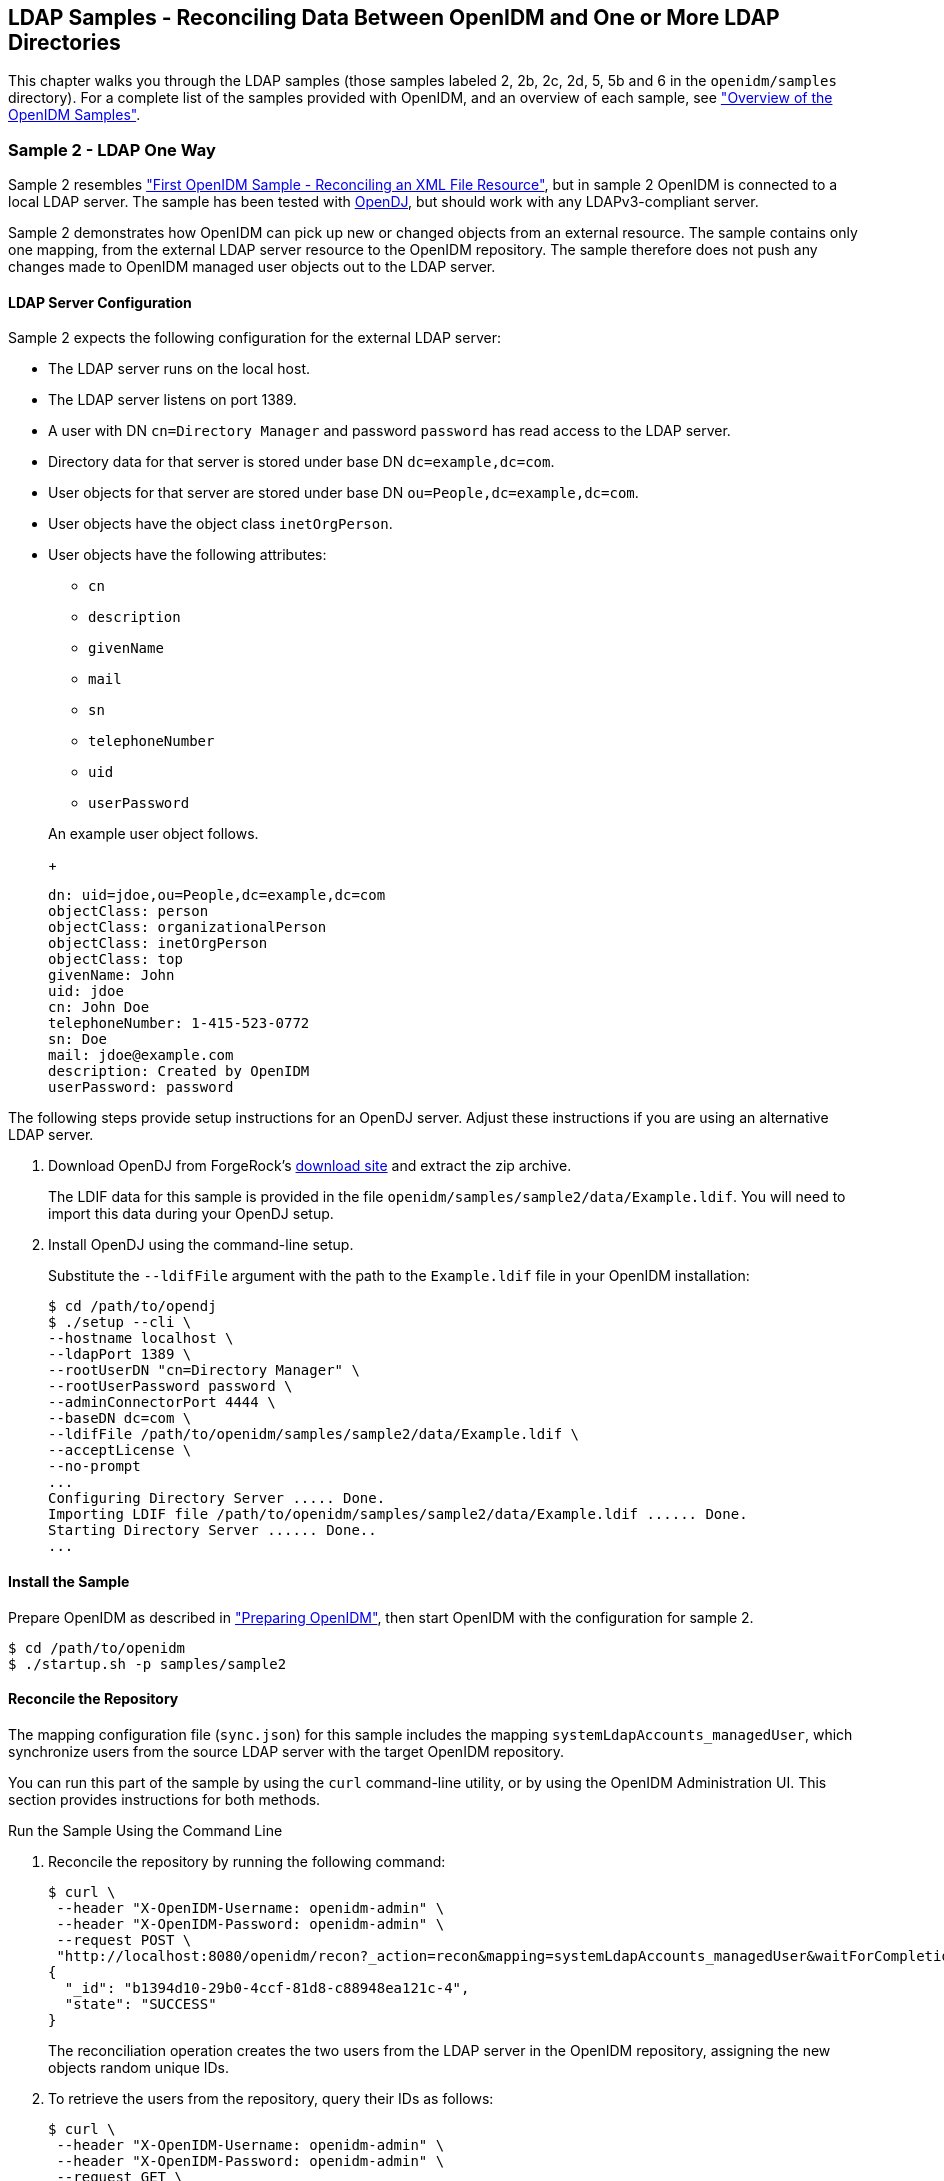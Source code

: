 ////
  The contents of this file are subject to the terms of the Common Development and
  Distribution License (the License). You may not use this file except in compliance with the
  License.
 
  You can obtain a copy of the License at legal/CDDLv1.0.txt. See the License for the
  specific language governing permission and limitations under the License.
 
  When distributing Covered Software, include this CDDL Header Notice in each file and include
  the License file at legal/CDDLv1.0.txt. If applicable, add the following below the CDDL
  Header, with the fields enclosed by brackets [] replaced by your own identifying
  information: "Portions copyright [year] [name of copyright owner]".
 
  Copyright 2017 ForgeRock AS.
  Portions Copyright 2024 3A Systems LLC.
////

:figure-caption!:
:example-caption!:
:table-caption!:


[#chap-ldap-samples]
== LDAP Samples - Reconciling Data Between OpenIDM and One or More LDAP Directories

This chapter walks you through the LDAP samples (those samples labeled 2, 2b, 2c, 2d, 5, 5b and 6 in the `openidm/samples` directory). For a complete list of the samples provided with OpenIDM, and an overview of each sample, see xref:chap-overview.adoc#chap-overview["Overview of the OpenIDM Samples"].

[#more-sample-2]
=== Sample 2 - LDAP One Way

Sample 2 resembles xref:chap-xml-samples.adoc#more-sample-1["First OpenIDM Sample - Reconciling an XML File Resource"], but in sample 2 OpenIDM is connected to a local LDAP server. The sample has been tested with link:http://www.forgerock.org/opendj.html[OpenDJ, window=\_blank], but should work with any LDAPv3-compliant server.

Sample 2 demonstrates how OpenIDM can pick up new or changed objects from an external resource. The sample contains only one mapping, from the external LDAP server resource to the OpenIDM repository. The sample therefore does not push any changes made to OpenIDM managed user objects out to the LDAP server.

[#external-ldap-config-2]
==== LDAP Server Configuration

Sample 2 expects the following configuration for the external LDAP server:

* The LDAP server runs on the local host.

* The LDAP server listens on port 1389.

* A user with DN `cn=Directory Manager` and password `password` has read access to the LDAP server.

* Directory data for that server is stored under base DN `dc=example,dc=com`.

* User objects for that server are stored under base DN `ou=People,dc=example,dc=com`.

* User objects have the object class `inetOrgPerson`.

* User objects have the following attributes:
+

** `cn`

** `description`

** `givenName`

** `mail`

** `sn`

** `telephoneNumber`

** `uid`

** `userPassword`

+
An example user object follows.
+

[source, ldif]
----
dn: uid=jdoe,ou=People,dc=example,dc=com
objectClass: person
objectClass: organizationalPerson
objectClass: inetOrgPerson
objectClass: top
givenName: John
uid: jdoe
cn: John Doe
telephoneNumber: 1-415-523-0772
sn: Doe
mail: jdoe@example.com
description: Created by OpenIDM
userPassword: password
----

The following steps provide setup instructions for an OpenDJ server. Adjust these instructions if you are using an alternative LDAP server.

====

. Download OpenDJ from ForgeRock's link:https://forgerock.org/downloads/[download site, window=\_top] and extract the zip archive.
+
The LDIF data for this sample is provided in the file `openidm/samples/sample2/data/Example.ldif`. You will need to import this data during your OpenDJ setup.

. Install OpenDJ using the command-line setup.
+
Substitute the `--ldifFile` argument with the path to the `Example.ldif` file in your OpenIDM installation:
+

[source, console]
----
$ cd /path/to/opendj
$ ./setup --cli \
--hostname localhost \
--ldapPort 1389 \
--rootUserDN "cn=Directory Manager" \
--rootUserPassword password \
--adminConnectorPort 4444 \
--baseDN dc=com \
--ldifFile /path/to/openidm/samples/sample2/data/Example.ldif \
--acceptLicense \
--no-prompt
...
Configuring Directory Server ..... Done.
Importing LDIF file /path/to/openidm/samples/sample2/data/Example.ldif ...... Done.
Starting Directory Server ...... Done..
...
----

====


[#install-sample2]
==== Install the Sample

Prepare OpenIDM as described in xref:chap-overview.adoc#preparing-openidm["Preparing OpenIDM"], then start OpenIDM with the configuration for sample 2.

[source, console]
----
$ cd /path/to/openidm
$ ./startup.sh -p samples/sample2
----


[#run-sample2]
==== Reconcile the Repository

The mapping configuration file (`sync.json`) for this sample includes the mapping `systemLdapAccounts_managedUser`, which synchronize users from the source LDAP server with the target OpenIDM repository.

You can run this part of the sample by using the `curl` command-line utility, or by using the OpenIDM Administration UI. This section provides instructions for both methods.

[#d5830e1489]
.Run the Sample Using the Command Line
====

. Reconcile the repository by running the following command:
+

[source, console]
----
$ curl \
 --header "X-OpenIDM-Username: openidm-admin" \
 --header "X-OpenIDM-Password: openidm-admin" \
 --request POST \
 "http://localhost:8080/openidm/recon?_action=recon&mapping=systemLdapAccounts_managedUser&waitForCompletion=true"
{
  "_id": "b1394d10-29b0-4ccf-81d8-c88948ea121c-4",
  "state": "SUCCESS"
}
----
+
The reconciliation operation creates the two users from the LDAP server in the OpenIDM repository, assigning the new objects random unique IDs.

. To retrieve the users from the repository, query their IDs as follows:
+

[source, console]
----
$ curl \
 --header "X-OpenIDM-Username: openidm-admin" \
 --header "X-OpenIDM-Password: openidm-admin" \
 --request GET \
 "http://localhost:8080/openidm/managed/user?_queryId=query-all-ids"
{
  "result": [
    {
      "_id": "f52df646-7108-45e1-9342-1a17f257b497",
      "_rev": "1"
    },
    {
      "_id": "f7fccf54-e76a-404c-93f0-7486d30f1dc3",
      "_rev": "1"
    }
  ],
...
}
----

. To retrieve individual user objects, include the ID in the URL, for example:
+

[source, console]
----
$ curl \
 --header "X-OpenIDM-Username: openidm-admin" \
 --header "X-OpenIDM-Password: openidm-admin" \
 --request GET \
 "http://localhost:8080/openidm/managed/user/0a5546d6-149b-4f8b-b3be-4afa8a267d45"
{
  "_id": "f7fccf54-e76a-404c-93f0-7486d30f1dc3",
  "_rev": "1",
  "displayName": "Barbara Jensen",
  "description": "Created for OpenIDM",
  "givenName": "Barbara",
  "mail": "bjensen@example.com",
  "sn": "Jensen",
  "telephoneNumber": "1-360-229-7105",
  "userName": "bjensen",
  "accountStatus": "active",
  "effectiveRoles": [],
  "effectiveAssignments": []
}
----

====

[#d5830e1528]
.Run the Sample Using the Admin UI
====

. Log in to the Admin UI at the URL `\https://localhost:8443/admin` as the default administrative user (`openidm-admin`) with password `openidm-admin`.
+

[WARNING]
======
To protect your deployment in production, change the default administrative password. To do so, navigate to the Self-Service UI at `\https://localhost:8443/` and click Change Password.
======

. Click Configure > Mappings.
+
This page shows one configured mapping, from the `ldap` server to the OpenIDM repository (`managed/user`).
+

image::images/sample2-mappings.png[]

. Click anywhere on the mapping and click Reconcile Now.
+
The reconciliation operation creates the two users from the LDAP server in the OpenIDM repository.

. Retrieve the users in the repository. Click Manage > User.
+
You should now see two users from the LDAP server, reconciled to the OpenIDM repository.

. When you click a username, you can view the details of that user account.

====



[#more-sample-2b]
=== Sample 2b - LDAP Two Way

Like sample 2, sample 2b connects to an external LDAP server. However, sample 2b has two mappings configured, one from the LDAP server to the OpenIDM repository, and the other from the OpenIDM repository to the LDAP server.

[#external-ldap-config-2b]
==== External LDAP Configuration

As demonstrated for sample 2, you can use OpenDJ as an LDAP server. The LDIF data for this sample is provided in the file `openidm/samples/sample2b/data/Example.ldif`. You will need to import this data during your OpenDJ setup.

Configure the LDAP server as for sample 2, xref:#external-ldap-config-2["LDAP Server Configuration"], but import the LDIF file that is specific to Sample 2b during the setup. The LDAP user must have write access to create users from OpenIDM on the LDAP server.


[#install-sample2b]
==== Install the Sample

Prepare OpenIDM as described in xref:chap-overview.adoc#preparing-openidm["Preparing OpenIDM"], then start OpenIDM with the configuration for sample 2b.

[source, console]
----
$ cd /path/to/openidm
$ ./startup.sh -p samples/sample2b
----


[#run-sample2b]
==== Run the Sample

The mapping configuration file (`sync.json`) for this sample includes two mappings, `systemLdapAccounts_managedUser`, which synchronizes users from the source LDAP server with the target OpenIDM repository, and `managedUser_systemLdapAccounts`, which synchronizes changes from the OpenIDM repository to the LDAP server.

You can run this part of the sample by using the `curl` command-line utility, or by using the OpenIDM Administration UI. This section provides instructions for both methods.

[#d5830e1629]
.Run the Sample Using the Command Line
====

. Reconcile the repository over the REST interface by running the following command:
+

[source, console]
----
$ curl \
 --header "X-OpenIDM-Username: openidm-admin" \
 --header "X-OpenIDM-Password: openidm-admin" \
 --request POST \
 "http://localhost:8080/openidm/recon?_action=recon&mapping=systemLdapAccounts_managedUser&waitForCompletion=true"
{
  "state": "SUCCESS",
  "_id": "027e25e3-7a33-4858-9080-161c2b40a6bf-2"
}
----
+
The reconciliation operation returns a reconciliation run ID and the status of the operation. Reconciliation creates user objects from LDAP in the OpenIDM repository, assigning the new objects random unique IDs.

. To retrieve the users from the repository, query their IDs as follows:
+

[source, console]
----
$ curl \
 --header "X-OpenIDM-Username: openidm-admin" \
 --header "X-OpenIDM-Password: openidm-admin" \
 --request GET \
 "http://localhost:8080/openidm/managed/user?_queryId=query-all-ids"
{
  "result": [
    {
      "_id": "d460ed00-74f9-48fb-8cc1-7829be60ddac",
      "_rev": "1"
    },
    {
      "_id": "74fe2d25-4eb1-4148-a3ae-ff80f194b3a6",
      "_rev": "1"
    }
  ],
...
}
----

. To retrieve individual user objects, include the ID in the URL, for example:
+

[source, console]
----
$ curl \
 --header "X-OpenIDM-Username: openidm-admin" \
 --header "X-OpenIDM-Password: openidm-admin" \
 --request GET \
 "http://localhost:8080/openidm/managed/user/d460ed00-74f9-48fb-8cc1-7829be60ddac"
{
  "_id": "d460ed00-74f9-48fb-8cc1-7829be60ddac",
  "_rev": "1",
  "displayName": "Barbara Jensen",
  "description": "Created for OpenIDM",
  "givenName": "Barbara",
  "mail": "bjensen@example.com",
  "telephoneNumber": "1-360-229-7105",
  "sn": "Jensen",
  "userName": "bjensen",
  "accountStatus": "active",
  "effectiveRoles": [],
  "effectiveAssignments": []
}
----

. Test the second mapping by creating a user in the OpenIDM repository.
+

[source, console]
----
$ curl \
 --header "X-OpenIDM-Username: openidm-admin" \
 --header "X-OpenIDM-Password: openidm-admin" \
 --header "Content-Type: application/json" \
 --request POST \
 --data '{
    "mail":"fdoe@example.com",
    "sn":"Doe",
    "telephoneNumber":"555-1234",
    "userName":"fdoe",
    "givenName":"Felicitas",
    "description":"Felicitas Doe",
    "displayName":"fdoe"}' \
 "http://localhost:8080/openidm/managed/user?_action=create"
{
  "_id": "90d1f388-d8c3-4438-893c-be4e498e7a1c",
  "_rev": "1",
  "mail": "fdoe@example.com",
  "sn": "Doe",
  "telephoneNumber": "555-1234",
  "userName": "fdoe",
  "givenName": "Felicitas",
  "description": "Felicitas Doe",
  "displayName": "fdoe",
  "accountStatus": "active",
  "effectiveRoles": [],
  "effectiveAssignments": []
}
----

. By default, __implicit synchronization__ is enabled for mappings __from__ the `managed/user` repository __to__ any external resource. This means that when you update a managed object, any mappings defined in the `sync.json` file that have the managed object as the source are automatically executed to update the target system. For more information, see xref:../integrators-guide/chap-synchronization.adoc#synchronization-mappings-file["Mapping Source Objects to Target Objects"] in the __Integrator's Guide__.
+
Test that the implicit synchronization has been successful by querying the users in the LDAP directory over REST, as follows:
+

[source, console]
----
$ curl \
 --header "X-OpenIDM-Username: openidm-admin" \
 --header "X-OpenIDM-Password: openidm-admin" \
 --request GET \
 "http://localhost:8080/openidm/system/ldap/account?_queryId=query-all-ids"
{
  "result": [
    {
      "_id": "uid=jdoe,ou=People,dc=example,dc=com",
      "dn": "uid=jdoe,ou=People,dc=example,dc=com"
    },
    {
      "_id": "uid=bjensen,ou=People,dc=example,dc=com",
      "dn": "uid=bjensen,ou=People,dc=example,dc=com"
    },
    {
      "_id": "uid=fdoe,ou=People,dc=example,dc=com",
      "dn": "uid=fdoe,ou=People,dc=example,dc=com"
    }
  ],
...
}
----
+
Note the new entry for user `fdoe`.

. Query the complete entry by including `fdoe`'s ID in the URL.
+

[source, console]
----
$ curl \
 --header "X-OpenIDM-Username: openidm-admin" \
 --header "X-OpenIDM-Password: openidm-admin" \
 --request GET \
 "http://localhost:8080/openidm/system/ldap/account/uid=fdoe,ou=People,dc=example,dc=com"
{
  "_id": "uid=fdoe,ou=People,dc=example,dc=com",
  "mail": "fdoe@example.com",
  "employeeType": null,
  "ldapGroups": [],
  "telephoneNumber": "555-1234",
  "givenName": "Felicitas",
  "cn": "fdoe",
  "dn": "uid=fdoe,ou=People,dc=example,dc=com",
  "uid": "fdoe",
  "sn": "Doe",
  "description": "Felicitas Doe"
}
----

====

[#d5830e1727]
.Run the Sample Using the Admin UI
====

. Log in to the Admin UI at the URL `\https://localhost:8443/admin` as the default administrative user (`openidm-admin`) with password `openidm-admin`.
+

[WARNING]
======
To protect your deployment in production, change the default administrative password. To do so, navigate to the Self-Service UI at `\https://localhost:8443/` and click Change Password.
======

. Click Configure > Mappings.
+
This tab shows two configured mappings, one from the `ldap` server to the OpenIDM repository (`managed/user`) and one from the OpenIDM repository to the `ldap` server.

. Click anywhere on the first mapping and click Reconcile Now.
+
The reconciliation operation creates the two users from the LDAP server in the OpenIDM repository.

. Retrieve the users in the repository. Click Manage > User.

. You should see two users from the LDAP server, reconciled to the OpenIDM repository.

. To retrieve the details of a specific user, click that username in the User List page.

. Add a new user in the OpenIDM repository by clicking New User in the User List page.
+
Complete the user details and click Save.

. By default, __implicit synchronization__ is enabled for mappings __from__ the `managed/user` repository __to__ any external resource. This means that when you update a managed object, any mappings defined in the `sync.json` file that have the managed object as the source are automatically executed to update the target system. For more information, see xref:../integrators-guide/chap-synchronization.adoc#synchronization-mappings-file["Mapping Source Objects to Target Objects"] in the __Integrator's Guide__.
+
To test that the implicit synchronization has been successful, look at `fdoe`'s record, and click the Linked Systems tab. The information under this tab includes the external resource to which this user entry is mapped.

====



[#more-sample-2c]
=== Sample 2c - Synchronizing LDAP Group Membership

Like sample 2b, sample 2c connects to an external LDAP server and has mappings from the LDAP server to the OpenIDM repository, and from the OpenIDM repository to the LDAP server. However, in sample 2c, LDAP group memberships are synchronized, in addition to user entries.

As demonstrated for sample 2, you can use OpenDJ as an LDAP server. The LDIF data for this sample is provided in the file `openidm/samples/sample2c/data/Example.ldif`.

[#external-ldap-config-2c]
==== External LDAP Configuration

Configure the LDAP server as for sample 2, xref:#external-ldap-config-2["LDAP Server Configuration"]. The LDAP user must have write access to create users from OpenIDM on the LDAP server. When you configure the LDAP server, import the LDIF file customized for this sample, `openidm/samples/sample2c/data/Example.ldif`. This file includes two LDAP groups:

[source, ldif]
----
dn: ou=Groups,dc=example,dc=com
ou: Groups
objectClass: organizationalUnit
objectClass: top

dn: cn=openidm,ou=Groups,dc=example,dc=com
uniqueMember: uid=jdoe,ou=People,dc=example,dc=com
cn: openidm
objectClass: groupOfUniqueNames
objectClass: top

dn: cn=openidm2,ou=Groups,dc=example,dc=com
uniqueMember: uid=bjensen,ou=People,dc=example,dc=com
cn: openidm2
objectClass: groupOfUniqueNames
objectClass: top
----
The users with DNs `uid=jdoe,ou=People,dc=example,dc=com` and `uid=bjensen,ou=People,dc=example,dc=com` are also imported with the `Example.ldif` file.


[#install-sample2c]
==== Install the Sample

Prepare OpenIDM as described in xref:chap-overview.adoc#preparing-openidm["Preparing OpenIDM"], then start OpenIDM with the configuration for sample 2c.

[source, console]
----
$ cd /path/to/openidm
$ ./startup.sh -p samples/sample2c
----


[#run-sample2c]
==== Run the Sample

The mapping configuration file (`sync.json`) for this sample includes two mappings, `systemLdapAccounts_managedUser`, which synchronizes users from the source LDAP server with the target OpenIDM repository, and `managedUser_systemLdapAccounts`, which synchronizes changes from the OpenIDM repository to the LDAP server.

You can run this part of the sample by using the `curl` command-line utility, or by using the OpenIDM Administration UI. This section provides instructions for both methods.

[#d5830e1874]
.Run the Sample Using the Command Line
====

. Reconcile the repository over the REST interface by running the following command:
+

[source, console]
----
$ curl \
 --header "X-OpenIDM-Username: openidm-admin" \
 --header "X-OpenIDM-Password: openidm-admin" \
 --request POST \
 "http://localhost:8080/openidm/recon?_action=recon&mapping=systemLdapAccounts_managedUser&waitForCompletion=true"
{
  "_id": "6652c292-5309-40e5-b272-b74d67dd95c9-4",
  "state": "SUCCESS"
}
----
+
The reconciliation operation returns a reconciliation run ID and the status of the operation. Reconciliation creates user objects from LDAP in the OpenIDM repository, assigning the new objects random unique IDs.

. To retrieve the users from the repository, query their IDs as follows:
+

[source, console]
----
$ curl \
 --header "X-OpenIDM-Username: openidm-admin" \
 --header "X-OpenIDM-Password: openidm-admin" \
 --request GET \
 "http://localhost:8080/openidm/managed/user?_queryId=query-all-ids"
{
  "result": [
    {
      "_id": "b63fb9a7-99bc-4eb4-8bfd-15f14a756e5b",
      "_rev": "1"
    },
    {
      "_id": "8462fe0c-2ab2-459a-a25e-474474889c9e",
      "_rev": "1"
    }
  ],
...
}
----

. To retrieve individual user objects, include the ID in the URL. The following request retrieves the user object for John Doe:
+

[source, console]
----
$ curl \
 --header "X-OpenIDM-Username: openidm-admin" \
 --header "X-OpenIDM-Password: openidm-admin" \
 --request GET \
 "http://localhost:8080/openidm/managed/user/8462fe0c-2ab2-459a-a25e-474474889c9e"
{
  "_id": "8462fe0c-2ab2-459a-a25e-474474889c9e",
  "_rev": "1",
  "displayName": "John Doe",
  "description": "Created for OpenIDM",
  "givenName": "John",
  "mail": "jdoe@example.com",
  "telephoneNumber": "1-415-599-1100",
  "sn": "Doe",
  "userName": "jdoe",
  "ldapGroups": [
    "cn=openidm,ou=Groups,dc=example,dc=com"
  ],
  "accountStatus": "active",
  "effectiveRoles": [],
  "effectiveAssignments": []
}
----
+
Note that John Doe's user object contains an `ldapGroups` property, the value of which indicates his groups on the LDAP server:
+

[source]
----
"ldapGroups":["cn=openidm,ou=Groups,dc=example,dc=com"]
----

. Update John Doe's `ldapGroups` property, to change his membership from the `openidm` group to the `openidm2` group.
+

[source, console]
----
$ curl \
 --header "X-OpenIDM-Username: openidm-admin" \
 --header "X-OpenIDM-Password: openidm-admin" \
 --header "Content-Type: application/json" \
 --request POST \
 --data '[
    {
      "operation":"replace",
      "field":"/ldapGroups",
      "value": ["cn=openidm2,ou=Groups,dc=example,dc=com"]
    }
 ]' \
 "http://localhost:8080/openidm/managed/user?_action=patch&_queryId=for-userName&uid=jdoe"
{
  "displayName": "John Doe",
  "description": "Created for OpenIDM",
  "givenName": "John",
  "mail": "jdoe@example.com",
  "telephoneNumber": "1-415-599-1100",
  "sn": "Doe",
  "userName": "jdoe",
  "accountStatus": "active",
  "effectiveRoles": [],
  "effectiveAssignments": [],
  "_id": "8462fe0c-2ab2-459a-a25e-474474889c9e",
  "_rev": "2",
  "ldapGroups": [
    "cn=openidm2,ou=Groups,dc=example,dc=com"
  ]
}
----
+
This command changes John Doe's `ldapGroups` property in the OpenIDM repository, from `"cn=openidm,ou=Groups,dc=example,dc=com"` to `"cn=openidm2,ou=Groups,dc=example,dc=com"`. As a result of implicit synchronization, the change is propagated to the LDAP server. John Doe is removed from the first LDAP group and added to the second LDAP group in OpenDJ.

. You can verify this change by querying John Doe's record on the LDAP server, as follows:
+

[source, console]
----
$ curl \
 --header "X-OpenIDM-Username: openidm-admin" \
 --header "X-OpenIDM-Password: openidm-admin" \
 --request GET \
 "http://localhost:8080/openidm/system/ldap/account/uid=jdoe,ou=People,dc=example,dc=com"
{
  "_id": "uid=jdoe,ou=People,dc=example,dc=com",
  "telephoneNumber": "1-415-599-1100",
  "description": "Created for OpenIDM",
  "sn": "Doe",
  "dn": "uid=jdoe,ou=People,dc=example,dc=com",
  "ldapGroups": [
    "cn=openidm2,ou=Groups,dc=example,dc=com"
  ],
  "uid": "jdoe",
  "cn": "John Doe",
  "givenName": "John",
  "mail": "jdoe@example.com"
}
----

====

[#d5830e1964]
.Run the Sample Using the Admin UI
====

. Log in to the Admin UI at the URL `\https://localhost:8443/admin` as the default administrative user (`openidm-admin`) with password `openidm-admin`.
+

[WARNING]
======
To protect your deployment in production, change the default administrative password. To do so, navigate to the Self-Service UI at `\https://localhost:8443/` and click Change Password.
======

. Click Configure > Mappings.
+
This window shows two configured mappings, one from the `ldap` server to the OpenIDM repository (`managed/user`) and one from the OpenIDM repository to the `ldap` server.

. Click anywhere on the first mapping and click Reconcile Now.
+
The reconciliation operation creates the two users from the LDAP server in the OpenIDM repository.

. Click Manage > User. Examine the users reconciled from the LDAP server to the internal repository.

. Examine the two users from the LDAP server that have been reconciled to the OpenIDM repository.

. To retrieve the details of a specific user, click that username. In this case, click on user `jdoe`.
+
Examine the information stored for user `jdoe`. Click the Linked Systems tab. The Linked Resource item indicates the external resource on which John Doe's managed object is mapped, in this case, `ldap account`.
+
In this linked resource, John Doe's `ldapGroups` are displayed. Currently, John Doe is a member of `cn=openidm,ou=Groups,dc=example,dc=com`.

. Update John Doe's `ldapGroups` property to change his membership from the `openidm` group to the `openidm2` group. Currently, you can only do this over the REST interface, as follows:
+

[source, console]
----
$ curl \
 --header "X-OpenIDM-Username: openidm-admin" \
 --header "X-OpenIDM-Password: openidm-admin" \
 --header "Content-Type: application/json" \
 --request POST \
 --data '[
    {
      "operation":"replace",
      "field":"/ldapGroups",
      "value": ["cn=openidm2,ou=Groups,dc=example,dc=com"]
    }
 ]' \
 "http://localhost:8080/openidm/managed/user?_action=patch&_queryId=for-userName&uid=jdoe"
{
  "displayName": "John Doe",
  "description": "Created for OpenIDM",
  "givenName": "John",
  "mail": "jdoe@example.com",
  "telephoneNumber": "1-415-599-1100",
  "sn": "Doe",
  "userName": "jdoe",
  "accountStatus": "active",
  "effectiveRoles": [],
  "effectiveAssignments": [],
  "_id": "8462fe0c-2ab2-459a-a25e-474474889c9e",
  "_rev": "2",
  "ldapGroups": [
    "cn=openidm2,ou=Groups,dc=example,dc=com"
  ]
}
----
+
This command changes John Doe's `ldapGroups` property in the OpenIDM repository, from `"cn=openidm,ou=Groups,dc=example,dc=com"` to `"cn=openidm2,ou=Groups,dc=example,dc=com"`. As a result of implicit synchronization, the change is propagated to the LDAP server. John Doe is removed from the first LDAP group and added to the second LDAP group in OpenDJ.

. You can verify this change by reloading John Doe's user information, clicking Linked Systems, and examining the value of his `ldapGroups` property.

====



[#more-sample-2d]
=== Sample 2d - Synchronizing LDAP Groups

Sample 2d also connects to an external LDAP server. This sample focuses on LDAP Group synchronization.

As demonstrated for sample 2, you can use OpenDJ as an LDAP server. Before installing OpenDJ, you may need an LDIF file. The OpenIDM installation includes the following LDIF file, customized for this sample: `openidm/samples/sample2d/data/Example.ldif`. If you need a copy of this file, download and install OpenIDM as described in xref:../install-guide/chap-install.adoc#install-openidm["To Install OpenIDM Services"] in the __Installation Guide__.

[#external-ldap-config-2d]
==== External LDAP Configuration

Configure the LDAP server as for sample 2, xref:#external-ldap-config-2["LDAP Server Configuration"]. The LDAP user must have write access to create users from OpenIDM on the LDAP server.

In addition, two LDAP Groups should be created, as found in the following LDIF file: `openidm/samples/sample2d/data/Example.ldif` (if they have not already been added through sample 2c):

[source, ldif]
----
dn: ou=Groups,dc=example,dc=com
ou: Groups
objectClass: organizationalUnit
objectClass: top

dn: cn=openidm,ou=Groups,dc=example,dc=com
uniqueMember: uid=jdoe,ou=People,dc=example,dc=com
cn: openidm
objectClass: groupOfUniqueNames
objectClass: top

dn: cn=openidm2,ou=Groups,dc=example,dc=com
uniqueMember: uid=bjensen,ou=People,dc=example,dc=com
cn: openidm2
objectClass: groupOfUniqueNames
objectClass: top
----
The user with dn `uid=jdoe,ou=People,dc=example,dc=com` is also imported with the `Example.ldif` file.

There is an additional user, `bjensen` in the sample LDIF file. This user is essentially a "dummy" user, provided for compliance with RFC 4519, which stipulates that every `groupOfUniqueNames` object must contain at least one `uniqueMember`. `bjensen` is not actually used in this sample.


[#install-sample2d]
==== Install the Sample

Prepare OpenIDM as described in xref:chap-overview.adoc#preparing-openidm["Preparing OpenIDM"], then start OpenIDM with the configuration for sample 2d.

[source, console]
----
$ cd /path/to/openidm
$ ./startup.sh -p samples/sample2d
----


[#run-sample2d]
==== Running the Sample

The mapping configuration file (`sync.json`) for this sample includes three mappings:

* `systemLdapAccounts_managedUser`
+
Synchronizes users from the source LDAP server with the target OpenIDM repository,

* `managedUser_systemLdapAccounts`
+
Synchronizes changes from the OpenIDM repository to the LDAP server.

* `systemLdapGroups_managedGroup`
+
Synchronizes groups from the source LDAP server with the target OpenIDM repository.

Due to the similarity with other OpenIDM samples, especially samples 2b and 2c, the focus of this sample is on the mapping unique to this sample, `systemLdapGroups_managedGroup`.

You can run this part of the sample by using the `curl` command-line utility, or by using the OpenIDM Administration UI. This section provides instructions for both methods.

[#d5830e2171]
.Run the Sample Using the Command Line
====

. Reconcile the repository over the REST interface for the group mapping, `systemLdapGroups_managedGroup` by running the following command:
+

[source, console]
----
$  curl \
 --header "X-OpenIDM-Username: openidm-admin" \
 --header "X-OpenIDM-Password: openidm-admin" \
 --request POST \
 "http://localhost:8080/openidm/recon?_action=recon&mapping=systemLdapGroups_managedGroup&waitForCompletion=true"
----
+
The reconciliation operation returns a reconciliation run ID, and the status of the operation.

. With the configuration of sample 2d, OpenIDM creates group objects from LDAP in OpenIDM. To list group objects by ID, run a query over the REST interface.
+

[source, console]
----
$  curl \
 --header "X-OpenIDM-Username: openidm-admin" \
 --header "X-OpenIDM-Password: openidm-admin" \
 --request GET \
 "http://localhost:8080/openidm/managed/group?_queryFilter=true"
----
+
The resulting JSON object should include content similar to the following.
+

[source, json]
----
{
   "result" : [ {
      "dn" : "cn=openidm,ou=Groups,dc=example,dc=com",
      "_id" : "837df489-35d6-48d1-81a5-23792b49838a",
      "_rev" : "1",
      "description" : [ ],
      "uniqueMember" : [ "uid=jdoe,ou=People,dc=example,dc=com" ],
      "name" : [ "openidm" ]
   }, {
      "dn" : "cn=openidm2,ou=Groups,dc=example,dc=com",
      "_id" : "7575c1c7-86cf-43bc-bf1d-5c9cfc539124",
      "_rev" : "1",
      "description" : [ ],
      "uniqueMember" : [ "uid=bjensen,ou=People,dc=example,dc=com" ],
      "name" : [ "openidm2" ]
   } ],
...
 }
----

====

[#d5830e2200]
.Run the Sample Using the Admin UI
====

. Log in to the Admin UI at the URL `\https://localhost:8443/admin` as the default administrative user (`openidm-admin`) with password `openidm-admin`.
+

[WARNING]
======
To protect your deployment in production, change the default administrative password. To do so, navigate to the Self-Service UI at `\https://localhost:8443/` and click Change Password.
======

. Click Configure > Mappings.
+
This page shows three configured mappings, from the `ldap` server accounts repository to the OpenIDM repository (`managed/user`), from the OpenIDM repository back to the `ldap` server, and from the `ldap` server group accounts repository to the OpenIDM `managed/group` repository.

. Click anywhere on the third mapping and click Reconcile Now.
+
The reconciliation operation creates the two groups from the LDAP server in the OpenIDM repository.

. Retrieve the groups in the repository by clicking the Association tab below the mapping. Scroll down to Data Association Management.
+

image::images/sample2d-groups.png[]
+
The three groups from the LDAP server (source) have been reconciled to the OpenIDM repository (target).

====



[#more-sample-5]
=== Sample 5 - Synchronization of Two LDAP Resources

Sample 5 demonstrates the flow of data from one external resource to another. The resources are named `LDAP` and `AD` but in the sample, both resources are simulated with XML files.

You can optionally configure an outbound email service, if you want to receive emailed reconciliation summaries, as described in the following section.

[#email-sample5]
==== Configure Email for the Sample

If you do not configure the email service, the functionality of the sample does not change. However, you might see the following message in the OSGi console when you run a reconciliation operation:

[source, console]
----
Email service not configured; report not generated.
----

====
To configure OpenIDM to send a reconciliation summary by email, follow these steps:

. Copy the template `external.email.json` file from the `samples/misc` directory to the `conf` directory of Sample 5:
+

[source, console]
----
$ cd /path/to/openidm
$ cp samples/misc/external.email.json samples/sample5/conf
----

. Edit the `external.email.json` file for outbound email, as described in xref:../integrators-guide/chap-mail.adoc#chap-mail["Sending Email"] in the __Integrator's Guide__.

. Edit the `reconStats.js` file from the `sample5/script` directory. Near the start of the file, configure the OpenIDM email service to send statistics to the email addresses of your choice:
+

[source, javascript]
----
var email = {
      //UPDATE THESE VALUES
      from : "openidm@example.com",
      to : "youremail@example.com",
      cc : "idmadmin2@example.com,idmadmin3@example.com",
      subject : "Recon stats for " + global.mappingName,
      type : "text/html"
},
template,
...
----

====


[#install-sample5]
==== Install the Sample

No external configuration is required for this sample. Prepare OpenIDM as described in xref:chap-overview.adoc#preparing-openidm["Preparing OpenIDM"], then start OpenIDM with the configuration of sample 5.

[source, console]
----
$ cd /path/to/openidm
$ ./startup.sh -p samples/sample5
----
The XML files that simulate the resources are located in the `openidm/samples/sample5/data/` folder. When you start OpenIDM with the sample 5 configuration, OpenIDM creates the `xml_AD_Data.xml` file, which does not contain users until you run reconciliation.


[#run-sample5]
==== Run the Sample

Run a reconciliation operation, to synchronize the contents of the simulated LDAP resource to the OpenIDM repository.

[source, console]
----
$ curl \
 --header "X-OpenIDM-Username: openidm-admin" \
 --header "X-OpenIDM-Password: openidm-admin" \
 --request POST \
 "http://localhost:8080/openidm/recon?_action=recon&mapping=systemLdapAccounts_managedUser&waitForCompletion=true"
----
This command creates a user in the repository. It is not necessary to run a second reconciliation operation to synchronize the AD resource. Automatic synchronization propagates any change made to managed users in the OpenIDM repository to the simulated AD resource.

Review the contents of `xml_AD_Data.xml`. It should now contain information for the same user that was present in the startup version of the `xml_LDAP_Data.xml` file.

Alternatively, you can list users in the AD resource with the following command:

[source, console]
----
$ curl \
 --header "X-OpenIDM-Username: openidm-admin" \
 --header "X-OpenIDM-Password: openidm-admin" \
 --request GET \
 "http://localhost:8080/openidm/system/ad/account?_queryId=query-all-ids"
   
   {
  "result" : [ {
    "name" : "DDOE1",
    "__UID__" : "8dad9df3-820d-41ea-a3ab-a80c241bbc98",
    "_id" : "8dad9df3-820d-41ea-a3ab-a80c241bbc98"
  } ],
...
}
----
You can use the `_id` of the user to read the user information from the AD resource, for example:

[source, console]
----
$ curl \
 --header "X-OpenIDM-Username: openidm-admin" \
 --header "X-OpenIDM-Password: openidm-admin" \
 --request GET \
 "http://localhost:8080/openidm/system/ad/account/8dad9df3-820d-41ea-a3ab-a80c241bbc98"
{
  "email" : [ "mail1@example.com" ],
  "name" : "DDOE1",
  "__UID__" : "8dad9df3-820d-41ea-a3ab-a80c241bbc98",
  "firstname" : "Darth",
  "lastname" : "Doe",
  "_id" : "8dad9df3-820d-41ea-a3ab-a80c241bbc98"
}[
----
To verify that the sample is working, repeat the process. Set up a second user in the `xml_LDAP_Data.xml` file. An example of how that file might appear with a second user (`GDOE1`) is shown here:

[source, xml]
----
<?xml version="1.0" encoding="UTF-8"?>
<icf:OpenICFContainer
    xmlns:icf="http://openidm.forgerock.com/xml/ns/public/resource/openicf/resource-schema-1.xsd"
    xmlns:ri="http://openidm.forgerock.com/xml/ns/public/resource/instances/resource-schema-extension"
    xmlns:xsi="http://www.w3.org/2001/XMLSchema-instance"
    xsi:schemaLocation="http://openidm.forgerock.com/xml/ns/public/resource/instances/resource-schema-extension
    /path/to/openidm/samples/sample5/data/resource-schema-extension.xsd
    http://openidm.forgerock.com/xml/ns/public/resource/openicf/resource-schema-1.xsd
    /path/to/openidm/samples/sample5/data/resource-schema-1.xsd">
    <ri:__ACCOUNT__>
       <icf:__UID__>1</icf:__UID__>
       <icf:__PASSWORD__>TestPassw0rd2</icf:__PASSWORD__>
       <ri:firstname>Darth</ri:firstname>
       <icf:__DESCRIPTION__>Created By XML1</icf:__DESCRIPTION__>
       <icf:__NAME__>DDOE1</icf:__NAME__>
       <ri:email>mail1@example.com</ri:email>
       <ri:lastname>Doe</ri:lastname>
    </ri:__ACCOUNT__>
    <ri:__ACCOUNT__>
       <icf:__UID__>2</icf:__UID__>
       <icf:__PASSWORD__>TestPassw0rd2</icf:__PASSWORD__>
       <ri:firstname>Garth</ri:firstname>
       <icf:__DESCRIPTION__>Created By XML1</icf:__DESCRIPTION__>
       <icf:__NAME__>GDOE1</icf:__NAME__>
       <ri:email>mail2@example.com</ri:email>
       <ri:lastname>Doe</ri:lastname>
    </ri:__ACCOUNT__>
</icf:OpenICFContainer>
----
Rerun the reconciliation and query REST commands shown previously. The reconciliation operation creates the new user from the simulated LDAP resource in the OpenIDM repository. An implicit synchronization operation then creates that user in the AD resource.



[#more-sample-5b]
=== Sample 5b - Failure Compensation With Multiple Resources

The compensated synchronization mechanism depicted in this sample can help manage the risks associated with synchronizing data across multiple resources.

Typically, when a managed/user object is changed, implicit synchronization replays that change to all configured external resources. If synchronization fails for one target resource (for example, due to a policy validation failure on the target, or the target being unavailable), the synchronization operation stops at that point. The effect is that a record might be changed in the repository, and in the targets on which synchronization was successful, but not on the failed target, or any targets that would have been synchronized after the failure. This situation can result in disparate data sets across resources. While a reconciliation operation would eventually bring all targets back in sync, reconciliation can be an expensive operation with large data sets.

The compensated synchronization mechanism ensures that either all resources are synchronized successfully, or that the original change is rolled back. This mechanism uses an `onSync` script hook configured with a `compensate.js` script that can be used to "revert" the partial change to managed/user and to the corresponding external resources.

Sample 5b is similar to sample 5 in that it simulates two external resources with XML files (located in the `sample5b/data` directory). The `xml_LDAP_Data.xml` file simulates an LDAP data source. OpenIDM creates the `xml_AD_Data.xml` file when you start OpenIDM with the sample. Sample 5b adds the `onSync` script hook to the process, configured in the `sample5b/conf/managed.json` file.

The following excerpt of the `managed.json` file shows the `onSync` hook, which calls the `compensate.js` script, provided in the `/path/to/openidm/bin/defaults/script` directory.

[source, json]
----
...
},
"onSync" : {
   "type" : "text/javascript",
   "file" : "compensate.js"
},
----
You can use the `onSync` script hook to ensure that changes made in the repository are synchronized to all external resources, or that no changes are made. For more information about how implicit synchronization uses the `onSync` script hook, see xref:../integrators-guide/chap-synchronization.adoc#sync-failure-compensation["Configuring Synchronization Failure Compensation"] in the __Integrator's Guide__.

You can optionally configure an outbound email service for this sample, if you want to receive emailed reconciliation summaries. The email service configuration is identical to that of sample 5 (xref:#email-sample5["Configure Email for the Sample"]).

[#install-sample5b]
==== Install the Sample

No external configuration is required for this sample. Prepare OpenIDM as described in xref:chap-overview.adoc#preparing-openidm["Preparing OpenIDM"], then start OpenIDM with the configuration of sample 5b.

[source, console]
----
$ cd /path/to/openidm
$ ./startup.sh -p samples/sample5b
----
The XML files that simulate an external LDAP and AD resource are now located in the `openidm/samples/sample5b/data/` directory. The simulated AD data store file, `xml_AD_Data.xml`, does not contain users until you run reconciliation.

Run the sample in exactly the same way that you did for Sample 5, following the steps in xref:#run-sample5["Run the Sample"]. Those steps will reconcile a user to your internal managed user repository.

Unless you run the steps in xref:#run-sample5["Run the Sample"], you will not be able to run the steps in the next section.


[#onsync-sample5b]
==== Demonstrate onSync

To demonstrate integration of the samples with the OpenIDM UI, this sample uses the UI to view and make changes to user objects in the repository. However, you can also use the REST interface to make these changes, as shown in the previous section.

Log into the OpenIDM UI as the administrative user. On a local system, navigate to `\https://localhost:8443/admin`. The default administrative account and password are both `openidm-admin`.

Select Manage > User. Make a change to the data of an existing user (`DDOE1`). As a result of the implicit synchronization from the managed object repository, that change is reflected almost immediately on the external resources. For sample 5b, you should see the changes in both XML files in the `sample5b/data` directory. Alternatively, you can query the external resources over REST, as described previously.

The synchronization is successful, across all configured external resources, so the updated user record can be seen in both the `xml_LDAP_Data.xml` and `xml_AD_Data.xml` files.

The next step is to simulate a problem connecting to the LDAP resource. One way to do so on the local system is to rename the LDAP data file so that it is unreadable. On a Linux system, the following command, as an administrative user, would serve that purpose:

[source, console]
----
$ cd /path/to/openidm/samples/sample5b/data
$ sudo mv xml_LDAP_Data.xml xml_LDAP_Data.xml.bak
----
In the UI, now try another update to user `DDOE1`. With the modified filename of the simulated LDAP resource, implicit synchronization cannot write to this resource. An error similar to the following is displayed in the log file, `openidm0.log.0`:

[source, console]
----
Data file does not exist:
/path/to/openidm/samples/sample5b/data/xml_LDAP_Data.xml
----
Although the AD resource is available, implicit synchronization will not reach this resource, because the mapping is specified __after__ the managed/user to LDAP mapping in the `sync.json` file.

When the implicit synchronization operation fails for the LDAP resource, the `onSync` hook invokes the `compensate.js` script. This script attempts to revert the original change by performing another update to DDOE1 in the repository (managed/user). This change, in turn, triggers another automatic synchronization to the AD and LDAP resources.

Because the LDAP resource is still unreadable, the synchronization to LDAP fails again, which triggers the `compensate.js` script again. This time, however, the script recognizes that the change was originally called as a result of a compensation and aborts.

The original synchronization error from the first update is thrown from the script and the UI should display that error. If you refresh the UI, and view that user entry again, you will notice that the change to the entry has been reverted.

Note that if you change the name of the AD resource file (to make it unavailable), a change to a managed/user entry will be synchronized successfully with the LDAP resource (because that mapping appears first in `sync.json`). The synchronization will fail for the AD resource. In this case, the change will be reverted on both the managed/user entry, and the LDAP resource.



[#more-sample-6]
=== Sample 6 - LiveSync With an AD Server

Sample 6 resembles sample 5, but demonstrates LiveSync from an external resource. Sample 6 includes configuration files for two scenarios, depending on whether you have a live Active Directory (AD) service, or whether you need to simulate an AD service with an OpenDJ server. Each scenario is associated with a file in the `sample6/alternatives` directory. Depending on your scenario, copy the corresponding file to the `sample6/conf` directory.
--

Active AD Deployment::
If you have an actual AD deployment available, copy the `provisioner.openicf-realad.json` file to the `conf/` subdirectory. You can then configure synchronization between an OpenDJ Directory Server and an active AD deployment.

+
As this sample demonstrates synchronization __from__ the AD server __to__ OpenDJ, data on the AD server is not changed.

Simulated AD Deployment::
If you need to simulate an AD deployment, copy the `provisioner.openicf-fakead.json` file to the `conf/` subdirectory. You can then configure synchronization between an OpenDJ Directory server and a simulated AD server.

+
This sample simulates an AD server on the same instance of OpenDJ, using a different base DN.

--
The options shown in the associated configuration files can be easily modified to work with any standard LDAP server.

[#more-sample6-realad]
==== Sample 6 with an Active AD Deployment

If you have an existing, active instance of AD, set up OpenDJ, as described in the link:../../../opendj/3.5/install-guide[OpenDJ Installation Guide, window=\_blank].

During installation, populate OpenDJ with the data in the `Example.ldif` file, available in the `sample6/data` directory.

The actions run in this sample should not change any data on the AD server.


[#d5830e2637]
==== Sample 6 with a Simulated AD Deployment

In this sample, an AD deployment is simulated with a different baseDN (`dc=fakead,dc=com`) on the same OpenDJ server instance. You can also simulate the AD server with a separate OpenDJ instance, running on the same host, as long as the two instances communicate on different ports. The data for the simulated AD instance is contained in the file `AD.ldif`. The data for the OpenDJ instance is contained in the file `Example.ldif`.


[#external-resource-sample6]
==== External Configuration


[#prepare-livesync-sample6]
===== Prepare OpenDJ For LiveSync

This sample assumes a replicated OpenDJ server on the localhost system. When configured, OpenDJ replication includes an External Change Log (ECL), required to support LiveSync. LiveSync detects changes in OpenDJ by reading the ECL.

Follow these steps to install and configure an OpenDJ instance.

====

. Download and extract the OpenDJ zip archive from the link:https://github.com/OpenIdentityPlatform/OpenDJ/releases[GitHub, window=\_blank].

. Install OpenDJ using the command-line setup, and import the data file for this sample, as follows:
+

[source, console]
----
$ cd /path/to/opendj
$ ./setup --cli \
--hostname localhost \
--ldapPort 1389 \
--rootUserDN "cn=Directory Manager" \
--rootUserPassword password \
--adminConnectorPort 4444 \
--baseDN dc=com \
--ldifFile /path/to/openidm/samples/sample6/data/Example.ldif \
--acceptLicense \
--no-prompt
...
Configuring Directory Server ..... Done.
Creating Base Entry dc=com ..... Done.
Starting Directory Server ....... Done.
...
----
+
The sample assumes the following configuration:
+

* The OpenDJ server is installed on the localhost.

* The server listens for LDAP connections on port 1389.

* The administration connector port is 4444.

* The root user DN is `cn=Directory Manager`.

* The root user password is `password`.


. Configure the OpenDJ server for replication.
+
To enable liveSync, this server must be configured for replication, even if it does not actually participate in a replication topology. The following commands configure the server for replication.
+

[source, console]
----
$ ./dsconfig create-replication-server \
 --hostname localhost \
 --port 4444 \
 --bindDN "cn=Directory Manager" \
 --bindPassword password \
 --provider-name "Multimaster Synchronization" \
 --set replication-port:8989 \
 --set replication-server-id:2 \
 --type generic \
 --trustAll \
 --no-prompt

 $ ./dsconfig create-replication-domain \
 --hostname localhost \
 --port 4444 \
 --bindDN "cn=Directory Manager" \
 --bindPassword password \
 --provider-name "Multimaster Synchronization" \
 --domain-name fakead_com \
 --set base-dn:dc=fakead,dc=com \
 --set replication-server:localhost:8989 \
 --set server-id:3 \
 --type generic \
 --trustAll \
 --no-prompt
----

====
Once OpenDJ is configured, you can proceed with either an active or simulated AD deployment.


[#external-resource-sample6-active]
===== External Configuration for an Active AD Deployment

To configure an active AD deployment for sample 6, open the `provisioner.openicf-realad.json` file in a text editor. Update it as needed. At minimum, you should check and if needed update the following parameters in that file, as shown in the following table:

[#realad-json-configuration]
.Key Parameters for an Active AD Configuration
[cols="40%,60%"]
|===
|Option |Description 

a|host
a|The hostname/IP address of the AD server

a|port
a|The LDAP port; the default is 389.

a|ssl
a|By default, SSL is not used.

a|principal
a|The full DN of the account to bind with, such as "CN=Administrator,CN=Users,DC=example,DC=com"

a|credentials
a|If a password is used, replace null with that password. When OpenIDM starts, it encrypts that password in the `provisioner.openicf-realad.conf` file.

a|baseContexts
a|The DNs for account containers, such as ["CN=Users,DC=Example,DC=com"]

a|baseContextsToSynchronize
a|Set to the same value as `baseContexts`

a|accountSearchFilter
a|Default searches for active user (not computer) accounts

a|accountSynchronizationFilter
a|Default synchronizes with active user (not computer) accounts
|===
If you do not want to filter out computer and disabled user accounts, set the `accountSearchFilter` and `accountSynchronizationFilter` to `null`.


[#external-resource-sample6-simulated]
===== External Configuration for a Simulated AD Deployment

Not everyone has a testable instance of AD readily available. For such administrators, you can use the `AD.ldif` file from the `data/` subdirectory to simulate an AD deployment.

If you have not already done so, copy the `provisioner.openicf-fakead.json` file to the `conf` subdirectory.

As previously mentioned, you can use a separate OpenDJ instance to simulate the AD server. However, the following instructions assume that the simulated AD server runs on the same OpenDJ instance.

Open the `provisioner.openicf-fakead.json` file and note the following:

* OpenDJ directory server uses port 1389 by default for users who cannot use privileged ports, so this is the port that is specified in the provisioner file. Adjust the port if your OpenDJ server is listening on a different port.

* The simulated AD server uses the base DN `dc=fakead,dc=com`.

To load the data for the simulated AD instance, launch the OpenDJ control panel, add the simulated AD baseDN (`dc=fakead,dc=com`), and then import the `sample6/data/AD.ldif` file. When you import the `AD.ldif` file, select "Append to Existing Data", not "Overwrite Existing Data". Otherwise, the data in the `dc=example,dc=com` baseDN will be overwritten.

Alternatively, you could run the following command:

[source, console]
----
$  cd /path/to/opendj/bin
$ ./ldapmodify \
--defaultAdd \
--bindDN "cn=Directory Manager" \
--bindPassword password \
--hostname localhost \
--port 1389 \
--filename /path/to/openidm/samples/sample6/data/AD.ldif
----



[#install-sample6]
==== Start OpenIDM with Sample 6

Now that OpenDJ and a real or simulated AD database is configured, prepare OpenIDM as described in xref:chap-overview.adoc#preparing-openidm["Preparing OpenIDM"]. You can then start OpenIDM with the configuration for sample 6.

[source, console]
----
$ cd /path/to/openidm
$ ./startup.sh -p samples/sample6
----


[#run-sample6]
==== Run the Sample

The following sections show how to run the sample with command-based reconciliation with a REST call, and to configure scheduled reconciliation with LiveSync.

[#run-sample6-reconciliation]
===== Using Reconciliation

Now that OpenIDM is in operation, review the entries in the OpenDJ data store. When you run reconciliation, any entries that share the same `uid` with the AD data store will be updated with the contents from AD.

If you have set up the simulated AD data store as described in xref:#external-resource-sample6-simulated["External Configuration for a Simulated AD Deployment"], compare the entries for `uid=jdoe` as shown in the `AD.ldif` and `Example.ldif` files. Note the different values of `givenName` for `uid=jdoe`.

Run reconciliation over the REST interface. If you have followed the instructions for the simulated AD data store, the following command takes the information for user `jdoe` imported from the `AD.ldif` file, with a `givenName` of Johnny, and synchronizes that information to the LDAP database, overwriting the `givenName` of John for that same user `jdoe`.

[source, console]
----
$ curl \
 --header "X-OpenIDM-Username: openidm-admin" \
 --header "X-OpenIDM-Password: openidm-admin" \
 --request POST \
 "http://localhost:8080/openidm/recon?_action=recon&mapping=systemAdAccounts_managedUser&waitForCompletion=true"
----
The reconciliation operation returns a reconciliation run ID, and the status of the operation.

[source, console]
----
{
  "state": "SUCCESS",
  "_id": "985ee939-fbe1-4607-a757-00b404b4ef77"
}
----
The reconciliation operation synchronizes the data in the AD server with the OpenIDM repository (managed/user). That information is then automatically synchronized to the OpenDJ server, as described in xref:../integrators-guide/chap-synchronization.adoc#handling-sync["Synchronization Situations and Actions"] in the __Integrator's Guide__.

After reconciliation, list all users in the OpenDJ server data store.

[source, console]
----
$ curl \
 --header "X-OpenIDM-Username: openidm-admin" \
 --header "X-OpenIDM-Password: openidm-admin" \
 --request GET \
 "http://localhost:8080/openidm/system/ldap/account?_queryId=query-all-ids"
----
The result should resemble the following JSON object.

[source, json]
----
{
  "result": [ {
     "dn" : "uid=jdoe,ou=People,dc=example,dc=com",
     "_id" : "uid=jdoe,ou=People,dc=example,dc=com"
     }, {
     "dn" : "uid=bjensen,ou=People,dc=example,dc=com",
     "_id" : "uid=bjensen,ou=People,dc=example,dc=com"
    } ],
...
}
----
You see only two entries, as the `uid=jdoe` entry from `dc=fakead,dc=com` overwrites the original LDAP entry for `uid=jdoe` in the reconciled LDAP data store.

To read the user object in the OpenDJ server, run the `ldapsearch` command. The following example returns the entry for user `uid=jdoe`:

[source, console]
----
$ ./ldapsearch \
 --port 1389 \
 --baseDN dc=example,dc=com \
 "(uid=jdoe)"
----


[#run-sample6-live-sync]
===== Using LiveSync

You can trigger a reconciliation operation by configuring a schedule, or by launching the operation directly over the REST interface. You can also launch a LiveSync operation over REST, but LiveSync requires a configured schedule to poll for changes. When this sample's default LiveSync schedule (`schedule-activeSynchroniser_systemAdAccount.json`) is enabled, a LiveSync operation is launched every 15 seconds.

LiveSync pushes changes made in the AD data store to the OpenIDM repository, automatically.

The LiveSync schedule is disabled by default. To activate LiveSync, change the value of the `"enabled"` property from `false` to `true`.

[source, json]
----
{
    "enabled" : false,
    "type" : "cron",
    "schedule" : "0/15 * * * * ?",
    "invokeService" : "provisioner",
    "invokeContext" : {
        "action" : "liveSync",
        "source" : "system/ad/account"
    },
    "invokeLogLevel" : "debug"
}
----

[#test-live-sync]
.Testing LiveSync
====
Now you can test LiveSync. This procedure assumes that you have configured OpenDJ using the parameters and commands described in this section.

. Create an LDIF file with a new user entry (`uid=bsmith`) that will be added to the simulated AD data store.

. The following is the contents of a sample `bsmith.ldif` file for demonstration purposes:
+

[source, console]
----
dn: uid=bsmith,ou=People,dc=fakead,dc=com
objectClass: person
objectClass: inetOrgPerson
objectClass: organizationalPerson
objectClass: top
givenName: Barry
description: Created to see LiveSync work
uid: bsmith
cn: Barry
sn: Smith
mail: bsmith@example.com
telephoneNumber: 1-415-523-0772
userPassword: passw0rd
----
+

. Navigate to the `/path/to/opendj/bin` directory.

. Use the `ldapmodify` command to add the `bsmith.ldif` file to the directory.
+

[source, console]
----
$ ./ldapmodify \
 --port 1389 \
 --defaultAdd \
 --bindDN "cn=Directory Manager" \
 --bindPassword password \
 --filename /path/to/bsmith.ldif
----

. Now you can test synchronization by viewing the new user in the OpenIDM repository. The easiest way to do this, is through OpenIDM UI. You should be able to log into the UI with any of the accounts in the AD data store. For this example, log into the UI as user `bsmith`, with password `passw0rd`. The fact that you can log into the UI as this new user indicates that LiveSync has synchronized the user from the AD data store to the managed/user repository.

. Implicit synchronization pushes this change out to the OpenDJ data store. To test this synchronization operation, search the OpenDJ baseDN for the new user entry.
+

[source, console]
----
$ ./ldapsearch \
 --port 1389 \
 --baseDN ou=people,dc=example,dc=com \
 "(uid=bsmith)"
----

====




[#sample-historical-accounts]
=== Linking Historical Accounts

This sample demonstrates the retention of inactive (historical) LDAP accounts that have been linked to a corresponding managed user account. The sample builds on sample 2b and uses the LDAP connector to connect to an OpenDJ instance. You can use any LDAP-v3 compliant directory server.

In this sample, OpenIDM is the source resource. Managed users in the OpenIDM repository maintain a list of the accounts that they have been linked to on the local LDAP server. This list is stored in the `historicalAccounts` field of the managed user entry. The list contains a reference to all past and current LDAP accounts. Each LDAP account in the list is represented as a __relationship__ and includes information about the date the accounts were linked or unlinked, and whether the account is currently active. For more information about relationship objects, see xref:../integrators-guide/chap-users-groups-roles.adoc#managing-relationships["Managing Relationships Between Objects"] in the __Integrator's Guide__.
This sample includes the following custom scripts, in its `script` directory:

* `onLink-managedUser_systemLdapAccounts.js`
+
When a managed user object is linked to a target LDAP object, this script creates the relationship entry in the managed user's `historicalAccounts` property. The script adds two relationship properties:
+

** `linkDate` — specifies the date that the link was created.

** `active` — boolean true/false. When set to true, this property indicates that the target object is __currently__ linked to the managed user account.


* `onUnlink-managedUser_systemLdapAccounts.js`
+
When a managed user object is unlinked from a target LDAP object, this script updates that relationship entry's properties with an `unlinkDate` that specifies when the target was unlinked, and sets the `active` property to false, indicating that the target object is no longer linked.

* `check_account_state_change.js`
+
During LiveSync or reconciliation, this script checks if the LDAP account state has changed. If the state has changed, the script updates the historical account properties to indicate the new state (enabled or disabled), and the date that the state was changed. This date can only be approximated and is set to the time that the change was detected by the script.

* `ldapBackCorrelationQuery.js`
+
This script correlates entries in the LDAP directory with managed user identities in OpenIDM.


[#ldap-config-historical-accounts]
==== Configuring the LDAP Server

This sample expects the configuration for the external LDAP server to be the same as described in xref:#external-ldap-config-2["LDAP Server Configuration"].

The following steps provide setup instructions for an OpenDJ server. Adjust these instructions if you are using an alternative LDAP server.

The LDIF data for this sample is provided in the file `openidm/samples/historicalaccountlinking/data/Example.ldif`. You will need to import this data during your OpenDJ setup.

Although there is only one LDAP server in this example, you must enable __replication__ on that server, so that the server has an external change log. The change log is required for LiveSync between OpenDJ and OpenIDM.

====

. Download OpenDJ from ForgeRock's link:https://forgerock.org/downloads/[download site, window=\_top] and extract the zip archive.

. Install OpenDJ, using either the UI or the command-line setup.
+

* If you use the UI, make sure that you enable replication, and import the Example.ldif file during the installation.

* If you use the command-line setup, import the Example.ldif file during the setup, then enable replication when the server has started:
+

[source, console]
----
$ cd /path/to/opendj
$ ./setup --cli \
--hostname localhost \
--ldapPort 1389 \
--rootUserDN "cn=Directory Manager" \
--rootUserPassword password \
--adminConnectorPort 4444 \
--baseDN dc=com \
--ldifFile /path/to/openidm/samples/historicalaccountlinking/data/Example.ldif \
--acceptLicense \
--no-prompt
...
Configuring Directory Server ..... Done.
Importing LDIF file /path/to/openidm/samples/sample2/data/Example.ldif ...... Done.
Starting Directory Server ...... Done..
...
----
+

[source, console]
----
$ bin/dsconfig create-replication-server \
--hostname localhost \
--port 4444 \
-D "cn=Directory Manager" \
-w password \
--trustAll \
--no-prompt \
--provider-name "Multimaster Synchronization" \
--set replication-port:8989 \
--set replication-server-id:2 \
--type generic
$ bin/dsconfig create-replication-domain \
--hostname localhost \
--port 4444 \
-D "cn=Directory Manager" \
-w password \
--trustAll \
--no-prompt \
--provider-name "Multimaster Synchronization" \
--set base-dn:dc=example,dc=com \
--set replication-server:localhost:8989 \
--set server-id:3 \
--type generic \
--domain-name example_com
----


====


[#run-sample-historical-accounts]
==== Running the Historical Accounts Sample

This section walks you through each step of the sample to demonstrate how historical accounts are stored.

====

. Prepare OpenIDM as described in xref:chap-overview.adoc#preparing-openidm["Preparing OpenIDM"], then start OpenIDM with the configuration for the historical accounts sample:
+

[source, console]
----
$ cd /path/to/openidm
$ ./startup.sh -p samples/historicalaccountlinking/
Executing ./startup.sh...
Using OPENIDM_HOME:   /path/to/openidm
Using PROJECT_HOME:   /path/to/openidm/samples/historicalaccountlinking/
Using OPENIDM_OPTS:   -Xmx1024m -Xms1024m
Using LOGGING_CONFIG: -Djava.util.logging.config.file=
      /path/to/openidm/samples/historicalaccountlinking//conf/logging.properties
Using boot properties at
      /path/to/openidm/samples/historicalaccountlinking/conf/boot/boot.properties
-> OpenIDM ready
----

. Create a user, Joe Smith, in OpenIDM.
+
The following command creates the user over REST, and assigns the user the ID `joesmith`:
+

[source, console]
----
$ curl \
 --header "X-OpenIDM-Username: openidm-admin" \
 --header "X-OpenIDM-Password: openidm-admin" \
 --header "Content-Type: application/json" \
 --request POST \
 --data '{
     "userName": "joe.smith",
     "givenName": "Joe",
     "sn" : "Smith",
     "password" : "Passw0rd",
     "displayName" : "Joe Smith",
     "mail" : "joe.smith@example.com",
     "_id" : "joesmith"
 }' \
 "http://localhost:8080/openidm/managed/user?_action=create"
{
  "_id": "joesmith",
  "_rev": "1",
  "userName": "joe.smith",
  "givenName": "Joe",
  "sn": "Smith",
  "displayName": "Joe Smith",
  "mail": "joe.smith@example.com",
  "accountStatus": "active",
  "effectiveRoles": [],
  "effectiveAssignments": []
}
----

. Verify that the user Joe Smith was created in OpenDJ.
+
Because implicit synchronization is enabled by default, any change to the managed/user repository should be propagated to OpenDJ. For more information about implicit synchronization, see xref:../integrators-guide/chap-synchronization.adoc#sync-types["Types of Synchronization"] in the __Integrator's Guide__.
+
The following command returns all IDs in OpenDJ and shows that user joesmith was created successfully:
+

[source, console]
----
$ curl \
 --header "X-OpenIDM-Username: openidm-admin" \
 --header "X-OpenIDM-Password: openidm-admin" \
 --request GET \
 "http://localhost:8080/openidm/system/ldap/account?_queryId=query-all-ids"
{
  "result": [
    {
      "_id": "uid=jdoe,ou=People,dc=example,dc=com",
      "dn": "uid=jdoe,ou=People,dc=example,dc=com"
    },
    {
      "_id": "uid=bjensen,ou=People,dc=example,dc=com",
      "dn": "uid=bjensen,ou=People,dc=example,dc=com"
    },
    {
      "_id": "uid=joe.smith0,ou=People,dc=example,dc=com",
      "dn": "uid=joe.smith0,ou=People,dc=example,dc=com"
    }
  ],
...
}
----
+
Note that Joe Smith's `uid` in OpenDJ is appended with a `0`. The `onCreate` script, defined in the mapping (`sync.json`), increments the `uid` each time a new OpenDJ entry is linked to the same managed user object.

. Verify that the historical account __relationship object__ that corresponds to this linked LDAP account was created in the OpenIDM repository.
+
The following command returns all of the `historicalAccounts` for user joesmith:
+

[source, console]
----
$ curl \
 --header "X-OpenIDM-Username: openidm-admin" \
 --header "X-OpenIDM-Password: openidm-admin" \
 --request GET \
 "http://localhost:8080/openidm/managed/user/joesmith/historicalAccounts?_queryId=query-all"
{
  "result": [
    {
      "_ref": "system/ldap/account/uid=joe.smith0,ou=People,dc=example,dc=com",
      "_refProperties": {
        "stateLastChanged": "Mon Nov 30 2015 14:45:22 GMT-0800 (PST)",
        "state": "enabled",
        "active": true,
        "linkDate": "Mon Nov 30 2015 14:45:22 GMT-0800 (PST)",
        "_id": "ff6913ce-a252-4dc9-a060-b8b56bb32bf4",
        "_rev": "1"
      }
    }
  ],
...
}
----
+
At this stage, Joe Smith has only one historical account link — the link to `uid=joe.smith0,ou=People,dc=example,dc=com`. Note that the relationship properties (`_refProperties`) show the following information about the linked accounts:
+

* The date on which the accounts were linked

* The fact that this link is currently active

* The state of the account in OpenDJ (`enabled`)


. Enable the LiveSync schedule to propagate changes made in OpenDJ to the managed user repository.
+
To start LiveSync, set `enabled` to `true` in the `conf/schedule-liveSync.json` file:
+

[source, console]
----
$ cd /path/to/openidm
$ more  samples/historicalaccountlinking/conf/schedule-liveSync.json
{
    "enabled" : true,
    "type" : "cron",
    "schedule" : "0/15 * * * * ?",
...
----

. Use the `manage-account` command in the `opendj/bin` directory to disable Joe Smith's account in OpenDJ:
+

[source, console]
----
$ cd /path/to/opendj
$ bin/manage-account set-account-is-disabled \
--port 4444 \
--bindDN "cn=Directory Manager" \
--bindPassword password \
--operationValue true \
--targetDN uid=joe.smith0,ou=people,dc=example,dc=com \
--trustAll
Account Is Disabled:  true
----
+
Within 15 seconds, according to the configured schedule, LiveSync should pick up the change. OpenIDM should then adjust the `state` property in Joe Smith's managed user account.

. Check Joe Smith's historical accounts again, to make sure that the state of this linked account has changed:
+

[source, console]
----
$ curl \
 --header "X-OpenIDM-Username: openidm-admin" \
 --header "X-OpenIDM-Password: openidm-admin" \
 --request GET \
 "http://localhost:8080/openidm/managed/user/joesmith/historicalAccounts?_queryId=query-all"
{
  "result": [
    {
      "_ref": "system/ldap/account/uid=joe.smith0,ou=People,dc=example,dc=com",
      "_refProperties": {
        "stateLastChanged": "Mon Nov 30 2015 14:54:45 GMT-0800 (PST)",
        "state": "disabled",
        "active": true,
        "linkDate": "Mon Nov 30 2015 14:45:22 GMT-0800 (PST)",
        "_id": "ff6913ce-a252-4dc9-a060-b8b56bb32bf4",
        "_rev": "2"
      }
    }
  ],
...
}
----

. Now, deactivate Joe Smith's managed user account by setting his `accountStatus` property to inactive.
+
You can deactivate the account over the REST interface, or by using the Admin UI.
+
To use the Admin UI, simply select Manage > User, select Joe Smith's account and change his Status to inactive, on his Details tab.
+
The following command deactivates Joe Smith's account over REST:
+

[source, console]
----
$ curl \
 --header "X-OpenIDM-Username: openidm-admin" \
 --header "X-OpenIDM-Password: openidm-admin" \
 --header "Content-Type: application/json" \
 --request PATCH \
 --data '[
      { "operation" : "replace",
        "field" : "accountStatus",
        "value" : "inactive" }
 ]' \
 "http://localhost:8080/openidm/managed/user/joesmith"
{
  "_id": "joesmith",
  "_rev": "3",
  "userName": "joe.smith",
  ...
  "accountStatus": "inactive",
 ...
}
----

. Request Joe Smith's historical accounts again:
+

[source, console]
----
$ curl \
 --header "X-OpenIDM-Username: openidm-admin" \
 --header "X-OpenIDM-Password: openidm-admin" \
 --request GET \
 "http://localhost:8080/openidm/managed/user/joesmith/historicalAccounts?_queryId=query-all"
{
  "result": [
    {
      "_ref": "system/ldap/account/uid=joe.smith0,ou=People,dc=example,dc=com",
      "_refProperties": {
        "stateLastChanged": "Mon Nov 30 2015 14:54:45 GMT-0800 (PST)",
        "state": "disabled",
        "active": false,
        "linkDate": "Mon Nov 30 2015 14:45:22 GMT-0800 (PST)",
        "unlinkDate": "Mon Nov 30 2015 14:58:30 GMT-0800 (PST)",
        "_id": "ff6913ce-a252-4dc9-a060-b8b56bb32bf4",
        "_rev": "3"
      }
    }
  ],
...
}
----

. Activate Joe Smith's managed user account by setting his `accountStatus` property to active. This action should create a new entry in OpenDJ (with `uid=joe.smith1`), and a new link from Joe Smith's managed user object to that OpenDJ entry.
+
You can activate the account over the REST interface, or by using the Admin UI, as described previously.
+
The following command activates Joe Smith's account over REST:
+

[source, console]
----
$ curl \
 --header "X-OpenIDM-Username: openidm-admin" \
 --header "X-OpenIDM-Password: openidm-admin" \
 --header "Content-Type: application/json" \
 --request PATCH \
 --data '[
      { "operation" : "replace",
        "field" : "accountStatus",
        "value" : "active" }
 ]' \
 "http://localhost:8080/openidm/managed/user/joesmith"
{
  "_id": "joesmith",
  "_rev": "4",
  "userName": "joe.smith",
  ...
  "accountStatus": "active",
 ...
}
----

. Verify that a new LDAP entry for user Joe Smith was created in OpenDJ.
+
The following command returns all IDs in OpenDJ and shows that two OpenDJ entries for Joe Smith `uid=joe.smith0` and `uid=joe.smith1`.
+

[source, console]
----
$ curl \
 --header "X-OpenIDM-Username: openidm-admin" \
 --header "X-OpenIDM-Password: openidm-admin" \
 --request GET \
 "http://localhost:8080/openidm/system/ldap/account?_queryId=query-all-ids"
{
  "result": [
    {
      "_id": "uid=jdoe,ou=People,dc=example,dc=com",
      "dn": "uid=jdoe,ou=People,dc=example,dc=com"
    },
    {
      "_id": "uid=bjensen,ou=People,dc=example,dc=com",
      "dn": "uid=bjensen,ou=People,dc=example,dc=com"
    },
    {
      "_id": "uid=joe.smith0,ou=People,dc=example,dc=com",
      "dn": "uid=joe.smith0,ou=People,dc=example,dc=com"
    },
    {
      "_id": "uid=joe.smith1,ou=People,dc=example,dc=com",
      "dn": "uid=joe.smith1,ou=People,dc=example,dc=com"
    }
  ],
...
}
----

. Request Joe Smith's historical accounts again:
+

[source, console]
----
$ curl \
 --header "X-OpenIDM-Username: openidm-admin" \
 --header "X-OpenIDM-Password: openidm-admin" \
 --request GET \
 "http://localhost:8080/openidm/managed/user/joesmith/historicalAccounts?_queryId=query-all"
{
  "result": [
    {
      "_ref": "system/ldap/account/uid=joe.smith0,ou=People,dc=example,dc=com",
      "_refProperties": {
        "stateLastChanged": "Mon Nov 30 2015 14:54:45 GMT-0800 (PST)",
        "state": "disabled",
        "active": false,
        "linkDate": "Mon Nov 30 2015 14:45:22 GMT-0800 (PST)",
        "unlinkDate": "Mon Nov 30 2015 14:58:30 GMT-0800 (PST)",
        "_id": "ff6913ce-a252-4dc9-a060-b8b56bb32bf4",
        "_rev": "3"
      }
    },
    {
      "_ref": "system/ldap/account/uid=joe.smith1,ou=People,dc=example,dc=com",
      "_refProperties": {
        "stateLastChanged": "Mon Nov 30 2015 15:00:00 GMT-0800 (PST)",
        "state": "enabled",
        "active": true,
        "linkDate": "Mon Nov 30 2015 15:00:00 GMT-0800 (PST)",
        "_id": "08443775-7420-4994-bf86-9b29a986bfc9",
        "_rev": "1"
      }
    }
  ],
  ...
}
----
+
Note that Joe Smith's entry now shows two OpenDJ accounts, but that only the link to `uid=joe.smith1` is `enabled` and `active`.

====



[#sample-multiple-passwords]
=== Storing Multiple Passwords For Managed Users

This sample demonstrates how to set up multiple passwords for managed users and how to synchronize separate passwords to different external resources. The sample assumes the following scenario:

* The managed/user repository is the source system.

* There are two target LDAP servers — `ldap` and `ldap2`.
+
For the purposes of this sample, the two servers are represented by two separate organizational units on a single OpenDJ instance.

* Managed user objects have two additional password fields, each mapped to one of the two LDAP servers.

* The two LDAP servers have different requirements for password policy and encryption.

* Both LDAP servers have a requirement for a password history policy, but the history size differs for the two policies.
+
The sample shows how to extend the password history policy, described in xref:../integrators-guide/chap-passwords.adoc#password-history["Creating a Password History Policy"] in the __Integrator's Guide__, to apply to multiple password fields.

* The value of a managed user's `password` field is used by default for the additional passwords __unless__ the CREATE, UPDATE, or PATCH requests on the managed user explicitly contain a value for these additional passwords.

The sample includes the following customized configuration files in the `conf` directory:

* `provisioner.openicf-ldap.json` configures the first LDAP connection.

* `conf/provisioner.openicf-ldap2.json` configures the second LDAP connection.

* `sync.json` provides the mappings from the OpenIDM managed user repository to the respective LDAP servers.

* `managed.json` contains a customized schema for managed users that includes the additional password fields.

For details of the customizations to these configuration files, see the `README` provided with the sample.
The sample includes the following customized scripts in the `script` directory:

* `onCreate-onUpdate-sync.js` performs custom mapping logic. Specifically, this script maps the pre-hashed password value and sets the target object DN on create events.

* `storeFields.groovy` stores the pre-hashed values of fields in the context chain, on validate events.

* `onCreate-user-custom.js` and `onUpdate-user-custom.js` are used for validation of the password history policy when a user is created or updated.

* `pwpolicy.js` is an additional policy script for the password history policy.

* `set-additional-passwords.js` populates the values of the additional password fields with the value of the main `password` field if the additional fields are not included in the request content.


[NOTE]
====
This sample does not support creation of new users in the Admin UI.
====

[#multiple-passwords-history-policy]
==== Understanding the Password History Policy

The sample includes a custom password history policy. Although the sample is concerned only about the history of passwords, you can use this policy to enforce history validation on any managed object property.

The following configuration changes set up the password history policy:

* A `fieldHistory` property is added to managed users. The value of this field is a map of field names to a list of historical values for that field. These lists of values are used by the policy to determine if a new value has previously been used.

* The `onCreate-user-custom.js` script performs the standard `onCreate` tasks for a managed user object but also stores the initial value of each of the fields that OpenIDM must keep a history of. The script is passed the following configurable properties:
+

** `historyFields` — a list of the fields to store history on.

** `historySize` — the number of historical fields to store.


* The `onUpdate-user-custom.js` compares the old and new values of the historical fields on update events, to determine if the values have changed. When a new value is detected, it is stored in the list of historical values for that field.
+
This script also contains logic to deal with the comparison of encrypted or hashed field values. The script is passed the following configurable properties:
+

** `historyFields` — a list of the fields to store history on.

** `historySize` — the number of historical fields to store.


* The `pwpolicy.js` script contains the additional policy definition for the historical password policy. This script compares the new field value with the values in the list of historical values for each field.
+
The `policy.json` configuration includes this script in its `additionalFiles` list, so that the policy service loads the new policy definition. The new policy takes a `historyLength` parameter, which indicates the number of historical values to enforce the policy on. This number must not exceed the `historySize` specified in the `onCreate` and `onUpdate` scripts.

* The `ldapPassword` and `ldap2Password` fields in the managed user schema have been updated with the policy. For the purposes of this sample the `historySize` has been set to 2 for `ldapPassword` and to 4 for `ldap2Password`.



[#ldap-config-multiple-passwords]
==== Configuring the LDAP Server

This sample expects the configuration for the external LDAP server to be the same as described in xref:#external-ldap-config-2["LDAP Server Configuration"].

The following steps provide setup instructions for an OpenDJ server. Adjust these instructions if you are using an alternative LDAP server.

The LDIF data for this sample is provided in the file `openidm/samples/multiplepasswords/data/Example.ldif`. You will need to import this data during your OpenDJ setup.

====

. Download OpenDJ from ForgeRock's link:https://forgerock.org/downloads/[download site, window=\_top] and extract the zip archive.

. Install OpenDJ, using either the UI or the command-line setup.
+
If you use the UI, import the Example.ldif file during the installation.
+
If you use the command-line setup, import the Example.ldif file during the setup as follows:
+

[source, console]
----
$ cd /path/to/opendj
$ ./setup --cli \
--hostname localhost \
--ldapPort 1389 \
--rootUserDN "cn=Directory Manager" \
--rootUserPassword password \
--adminConnectorPort 4444 \
--baseDN dc=com \
--ldifFile /path/to/openidm/samples/multiplepasswords/data/Example.ldif \
--acceptLicense \
--no-prompt
...
Configuring Directory Server ..... Done.
Importing LDIF file /path/to/openidm/samples/multiplepasswords/data/Example.ldif ...... Done.
Starting Directory Server ...... Done.
...
----

. Run an `ldapsearch` on the LDAP directory and look at the organizational units:
+

[source, console]
----
$ cd /path/to/opendj
$ bin/ldapsearch \
--hostname localhost \
--port 1389 \
--bindDN "cn=directory manager" \
--bindPassword password \
--baseDN "dc=example,dc=com" \
"ou=*" \
ou
dn: ou=People,dc=example,dc=com
ou: people

dn: ou=Customers,dc=example,dc=com
ou: people
ou: Customers
----
+
The organizational units, `ou=People` and `ou=Customers`, represent the two different target LDAP systems that our mappings point to.

====


[#run-sample-multiple-passwords]
==== Demonstrating the Use of Multiple Accounts

This section starts OpenIDM with the sample configuration, then creates a user with multiple passwords, adhering to the different policies in the configured password policy. The section tests that the user was synchronized to two separate LDAP directories, with the different required passwords, and that the user can bind to each of these LDAP directories.

====

. Prepare OpenIDM as described in xref:chap-overview.adoc#preparing-openidm["Preparing OpenIDM"], then start OpenIDM with the configuration for the multiple passwords sample.
+

[source, console]
----
$ cd /path/to/openidm
$ ./startup.sh -p samples/multiplepasswords
----

. Create a user in OpenIDM. Include a main `password` field but no additional password fields. The additional password fields (`ldapPassword` and `ldap2Password`) will be populated with the value of the main `password` field as a result of the script described previously.
+
For the purposes of this example, we will not use the Admin UI, so that the result of each command can be clearly seen. Create the user over REST, by running the following command:
+

[source, console]
----
$ curl \
 --header "X-OpenIDM-Username: openidm-admin" \
 --header "X-OpenIDM-Password: openidm-admin" \
 --header "Content-Type: application/json" \
 --request PUT \
 --data '{
   "userName": "jdoe",
   "givenName": "John",
   "sn" : "Doe",
   "displayName" : "John Doe",
   "mail" : "john.doe@example.com",
   "password" : "Passw0rd"
 }' \
 "http://localhost:8080/openidm/managed/user/jdoe"
{
  "code": 403,
  "reason": "Forbidden",
  "message": "Policy validation failed",
  "detail": {
    "result": false,
    "failedPolicyRequirements": [
      {
        "policyRequirements": [
          {
            "policyRequirement": "AT_LEAST_X_CAPITAL_LETTERS",
            "params": {
              "numCaps": 2
            }
          }
        ],
        "property": "ldapPassword"
      },
      {
        "policyRequirements": [
          {
            "policyRequirement": "AT_LEAST_X_NUMBERS",
            "params": {
              "numNums": 2
            }
          }
        ],
        "property": "ldap2Password"
      }
    ]
  }
}
----
+
Notice that the create request failed with a policy validation failure on the two new password fields. Although the password met the requirement for the main `password` field, the user could not be created because the password did not meet the requirements of the `ldapPassword` and `ldap2Password` fields.
+
You can fix this problem either by updating the `password` field to one that passes both of the new requirements, or by updating the individual password fields to specifically pass their individual validation requirements.

. Now, try to create user jdoe again, this time providing individual values for each of the different password fields, that comply with the three different password policies:
+

[source, console]
----
$ curl \
 --header "X-OpenIDM-Username: openidm-admin" \
 --header "X-OpenIDM-Password: openidm-admin" \
 --header "Content-Type: application/json" \
 --request PUT \
 --data '{
   "userName": "jdoe",
   "givenName": "John",
   "sn" : "Doe",
   "displayName" : "John Doe",
   "mail" : "john.doe@example.com",
   "password" : "Passw0rd",
   "ldapPassword" : "PPassw0rd",
   "ldap2Password" : "Passw00rd"
 }' \
 "http://localhost:8080/openidm/managed/user/jdoe"
{
  "_id": "jdoe",
  "_rev": "1",
  "userName": "jdoe",
  "givenName": "John",
  "sn": "Doe",
  "displayName": "John Doe",
  "mail": "john.doe@example.com",
  "ldapPassword": {
    "$crypto": {
      "value": {
        "algorithm": "SHA-256",
        "data": "CpbVZlXAEFL/LUqWyq9Bcks/tLVwJ0pHrc/smLWf8UmC/0BDtEKRo1o2IjB6mNFz"
      },
      "type": "salted-hash"
    }
  },
  "ldap2Password": {
    "$crypto": {
      "value": {
        "iv": "TbJlRF+cSFeOguclh8AZVg==",
        "data": "zQ250CXfR3QJ3cBKjpCQhQ==",
        "cipher": "AES/CBC/PKCS5Padding",
        "key": "openidm-sym-default"
      },
      "type": "x-simple-encryption"
    }
  },
...
}
----
+
The user has been created with three different passwords that comply with three distinct password policies. The passwords have been hashed or encrypted, as defined in the `managed.json` file.

. As a result of implicit synchronization, two separate LDAP accounts should have been created for user jdoe on our two simulated LDAP servers. For more information about implicit synchronization, see xref:../integrators-guide/chap-synchronization.adoc#sync-types["Types of Synchronization"] in the __Integrator's Guide__.

. Query the IDs in the LDAP directory as follows:
+

[source, console]
----
$ curl \
 --header "X-OpenIDM-Username: openidm-admin" \
 --header "X-OpenIDM-Password: openidm-admin" \
 --request GET \
 "http://localhost:8080/openidm/system/ldap/account?_queryId=query-all-ids"
{
  "result" : [ {
    "_id" : "uid=jdoe,ou=People,dc=example,dc=com",
    "dn" : "uid=jdoe,ou=People,dc=example,dc=com"
  }, {
    "_id" : "uid=jdoe,ou=Customers,dc=example,dc=com",
    "dn" : "uid=jdoe,ou=Customers,dc=example,dc=com"
  } ],
...
}
----
+
Note that jdoe has two entries - one in `ou=People` and one in `ou=Customers`.

. Now, see if you can search each LDAP server, as user jdoe, with the separate passwords that you created for each directory.
+
This step will indicate that the passwords were propagated correctly to the separate LDAP servers.
+

[source, console]
----
$ cd /path/to/opendj
$ bin/ldapsearch \
--hostname localhost \
--port 1389 \
--bindDN uid=jdoe,ou=People,dc=example,dc=com \
--bindPassword PPassw0rd \
--baseDN dc=example,dc=com \
uid=jdoe
dn: uid=jdoe,ou=People,dc=example,dc=com
objectClass: organizationalPerson
objectClass: person
objectClass: inetOrgPerson
objectClass: top
uid: jdoe
mail: john.doe@example.com
sn: Doe
cn: John Doe
userPassword: {SSHA}ot11NT7zidSxXEDtNE+8qQjyfIE3CDbywKGYmQ==
givenName: John

dn: uid=jdoe,ou=Customers,dc=example,dc=com
objectClass: organizationalPerson
objectClass: person
objectClass: inetOrgPerson
objectClass: top
uid: jdoe
mail: john.doe@example.com
sn: Doe
cn: John Doe
givenName: John
$ bin/ldapsearch \
--hostname localhost \
--port 1389 \
--bindDN uid=jdoe,ou=Customers,dc=example,dc=com \
--bindPassword Passw00rd \
--baseDN dc=example,dc=com \
uid=jdoe
dn: uid=jdoe,ou=People,dc=example,dc=com
objectClass: organizationalPerson
objectClass: person
objectClass: inetOrgPerson
objectClass: top
uid: jdoe
mail: john.doe@example.com
sn: Doe
cn: John Doe
userPassword: {SSHA}ot11NT7zidSxXEDtNE+8qQjyfIE3CDbywKGYmQ==
givenName: John

dn: uid=jdoe,ou=Customers,dc=example,dc=com
objectClass: organizationalPerson
objectClass: person
objectClass: inetOrgPerson
objectClass: top
uid: jdoe
mail: john.doe@example.com
sn: Doe
cn: John Doe
givenName: John
----

. Patch jdoe's managed user entry to change his `ldapPassword`.
+

[source, console]
----
$ curl \
 --header "X-OpenIDM-Username: openidm-admin" \
 --header "X-OpenIDM-Password: openidm-admin" \
 --header "Content-Type: application/json" \
 --request PATCH \
 --data '[ {
   "operation" : "replace",
   "field" : "ldapPassword",
   "value" : "TTestw0rd"
 } ]' \
 "http://localhost:8080/openidm/managed/user/jdoe"
{
  "_id": "jdoe",
  "_rev": "2",
  "userName": "jdoe",
  "givenName": "John",
  "sn": "Doe",
  "displayName": "John Doe",
   ...
  "ldapPassword": {
    "$crypto": {
      "value": {
        "algorithm": "SHA-256",
        "data": "Vc6hvmzXaSSdG9WroqOTg3PQVdixhpg9tD/uKT610Z/H5iC6vsoOpE0/R5FaiDUg"
      },
      "type": "salted-hash"
    }
  },
 ...
}
----

. Search the "first" LDAP server again, as user jdoe, with this new password to verify that the password change was propagated correctly to the LDAP server.
+

[source, console]
----
$ cd /path/to/opendj
$ bin/ldapsearch \
--hostname localhost \
--port 1389 \
--bindDN uid=jdoe,ou=People,dc=example,dc=com \
--bindPassword TTestw0rd \
--baseDN dc=example,dc=com \
uid=jdoe
dn: uid=jdoe,ou=People,dc=example,dc=com
objectClass: organizationalPerson
objectClass: person
objectClass: inetOrgPerson
objectClass: top
userPassword: {SSHA}pXV9/eZq6L30L/lGTsMV/39Dzjv/zHqIhWpLRw==
uid: jdoe
mail: john.doe@example.com
sn: Doe
givenName: John
cn: John Doe

dn: uid=jdoe,ou=Customers,dc=example,dc=com
objectClass: organizationalPerson
objectClass: person
objectClass: inetOrgPerson
objectClass: top
uid: jdoe
mail: john.doe@example.com
sn: Doe
cn: John Doe
givenName: John
----

====


[#run-sample-multiple-passwords-history]
==== Demonstrating the Use of the Password History Policy

This section patches managed user jdoe's entry, changing his `ldapPassword` a number of times, to demonstrate the application of the password history policy.

====

. Send the following patch requests, changing the value of jdoe's `ldapPassword` each time:
+

[source, console]
----
$ curl \
 --header "X-OpenIDM-Username: openidm-admin" \
 --header "X-OpenIDM-Password: openidm-admin" \
 --header "Content-Type: application/json" \
 --request PATCH \
 --data '[ {
   "operation" : "replace",
   "field" : "ldapPassword",
   "value" : "TTestw0rd1"
 } ]' \
 "http://localhost:8080/openidm/managed/user/jdoe"
{
  "_id": "jdoe",
  "_rev": "3",
  "userName": "jdoe",
  "givenName": "John",
  "sn": "Doe",
  "displayName": "John Doe",
  "mail": "john.doe@example.com",
...
  "ldapPassword": {
    "$crypto": {
      "value": {
        "algorithm": "SHA-256",
        "data": "uFacwvr8JsiDwlfI7I/5M+q6jTmQT8e5BaNqxLRcVR+8JxA+/fqyOc8Wo0GhzIz6"
      },
      "type": "salted-hash"
    }
  },
}
$ curl \
 --header "X-OpenIDM-Username: openidm-admin" \
 --header "X-OpenIDM-Password: openidm-admin" \
 --header "Content-Type: application/json" \
 --request PATCH \
 --data '[ {
   "operation" : "replace",
   "field" : "ldapPassword",
   "value" : "TTestw0rd2"
 } ]' \
 "http://localhost:8080/openidm/managed/user/jdoe"
{
  "_id": "jdoe",
  "_rev": "4",
  "userName": "jdoe",
  "givenName": "John",
  "sn": "Doe",
  "displayName": "John Doe",
  ...
  "ldapPassword": {
    "$crypto": {
      "value": {
        "algorithm": "SHA-256",
        "data": "kzxz6Nc38srk28xhaBLNX1DDtVsauKnDERoXyVy/TSYtEiMWd2KitgTn7498lZs0"
      },
      "type": "salted-hash"
    }
  }
}
$ curl \
 --header "X-OpenIDM-Username: openidm-admin" \
 --header "X-OpenIDM-Password: openidm-admin" \
 --header "Content-Type: application/json" \
 --request PATCH \
 --data '[ {
   "operation" : "replace",
   "field" : "ldapPassword",
   "value" : "TTestw0rd3"
 } ]' \
 "http://localhost:8080/openidm/managed/user/jdoe"
{
  "_id": "jdoe",
  "_rev": "5",
  "userName": "jdoe",
  "givenName": "John",
  "sn": "Doe",
  "displayName": "John Doe",
 ...
  "ldapPassword": {
    "$crypto": {
      "value": {
        "algorithm": "SHA-256",
        "data": "5NEEkfSsUHFOyEHa/C6yXl9x8s3Q5yaLYJgF02Lp/hPQ8DBKmwUU0U37cqFlQLQX"
      },
      "type": "salted-hash"
    }
  }
}
----
+
User jdoe now has a __history__ of `ldapPassword` values, that contains `TTestw0rd3`, `TTestw0rd2`, `TTestw0rd1`, and `TTestw0rd`, in that order. You can see the four separate hashed values in the `fieldHistory` property of the user:
+

[source, console]
----
$ curl \
 --header "X-OpenIDM-Username: openidm-admin" \
 --header "X-OpenIDM-Password: openidm-admin" \
 --request GET \
 "http://localhost:8080/openidm/managed/user/jdoe?_fields=fieldHistory"
{
  "_id": "jdoe",
  "_rev": "5",
  "fieldHistory": {
    ...
    "ldapPassword": [
      {
        "$crypto": {
          "value": {
            "algorithm": "SHA-256",
            "data": "k1A1udvQo2gAW/5HxFFjs+IG2p34prv36UsVP89YAVv/bALQTAUJjBhml+qrlLBx"
          },
          "type": "salted-hash"
        }
      },
      {
        "$crypto": {
          "value": {
            "algorithm": "SHA-256",
            "data": "LWHaTZYSUp6hP1RChZElfHmfFBQQV+FGtZuHJxsdA/j8sOvjyqeGxk+17IFCX/Ol"
          },
          "type": "salted-hash"
        }
      },
      {
        "$crypto": {
          "value": {
            "algorithm": "SHA-256",
            "data": "I4nR+Kkh0sO53Sy2V7SUc6Hv3eETC9d0HWopgDTBc9FqRZCV2C9ML0kXGJk8FhfV"
          },
          "type": "salted-hash"
        }
      },
      {
        "$crypto": {
          "value": {
            "algorithm": "SHA-256",
            "data": "um9iNdwU7XEVArep2X5I0wr4rRy7nacKXNuzzOc7Oa1f+lINHKwZKxaTyBwGbpX2"
          },
          "type": "salted-hash"
        }
      }
    ]
  }
}
----

. The history size for the `ldapPassword` policy is set to 2. To demonstrate the history policy, attempt to patch jdoe's entry with a password value that was used in his previous 2 password resets: `TTestw0rd2`:
+

[source, console]
----
$ curl \
 --header "X-OpenIDM-Username: openidm-admin" \
 --header "X-OpenIDM-Password: openidm-admin" \
 --header "Content-Type: application/json" \
 --request PATCH \
 --data '[ {
   "operation" : "replace",
   "field" : "ldapPassword",
   "value" : "TTestw0rd2"
 } ]' \
 "http://localhost:8080/openidm/managed/user/jdoe"
{
  "code": 403,
  "reason": "Forbidden",
  "message": "Failed policy validation",
  "detail": {
    "result": false,
    "failedPolicyRequirements": [
      {
        "policyRequirements": [
          {
            "policyRequirement": "IS_NEW"
          }
        ],
        "property": "ldapPassword"
      }
    ]
  }
}
----
+
The password reset fails the `IS_NEW` policy requirement.

. Now, reset jdoe's password to a value that was not used in the previous two updates:
+

[source, console]
----
$ curl \
 --header "X-OpenIDM-Username: openidm-admin" \
 --header "X-OpenIDM-Password: openidm-admin" \
 --header "Content-Type: application/json" \
 --request PATCH \
 --data '[ {
   "operation" : "replace",
   "field" : "ldapPassword",
   "value" : "TTestw0rd"
 } ]' \
 "http://localhost:8080/openidm/managed/user/jdoe"
{
  "_id": "jdoe",
  "_rev": "5",
  "userName": "jdoe",
  "givenName": "John",
  "sn": "Doe",
  "displayName": "John Doe",
 ...
  "ldapPassword": {
    "$crypto": {
      "value": {
        "algorithm": "SHA-256",
        "data": "5NEEkfSsUHFOyEHa/C6yXl9x8s3Q5yaLYJgF02Lp/hPQ8DBKmwUU0U37cqFlQLQX"
      },
      "type": "salted-hash"
    }
  }
}
----
+
This time, the password reset succeeds.

====



